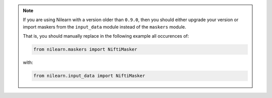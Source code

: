 .. note::

       If you are using Nilearn with a version older than ``0.9.0``,
       then you should either upgrade your version or import maskers
       from the ``input_data`` module instead of the ``maskers`` module.

       That is, you should manually replace in the following example
       all occurences of:

       .. code-block:: python

           from nilearn.maskers import NiftiMasker

       with:

       .. code-block:: python

           from nilearn.input_data import NiftiMasker

